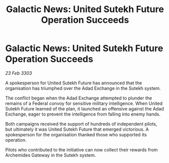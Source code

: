 :PROPERTIES:
:ID:       b89f8dae-a864-4691-90e5-a5bfff5009ad
:END:
#+title: Galactic News: United Sutekh Future Operation Succeeds
#+filetags: :galnet:

* Galactic News: United Sutekh Future Operation Succeeds

/23 Feb 3303/

A spokesperson for United Sutekh Future has announced that the organisation has triumphed over the Adad Exchange in the Sutekh system. 

The conflict began when the Adad Exchange attempted to plunder the remains of a Federal convoy for sensitive military intelligence. When United Sutekh Future learned of the plan, it launched an offensive against the Adad Exchange, eager to prevent the intelligence from falling into enemy hands. 

Both campaigns received the support of hundreds of independent pilots, but ultimately it was United Sutekh Future that emerged victorious. A spokesperson for the organisation thanked those who supported its operation. 

Pilots who contributed to the initiative can now collect their rewards from Archemides Gateway in the Sutekh system.
